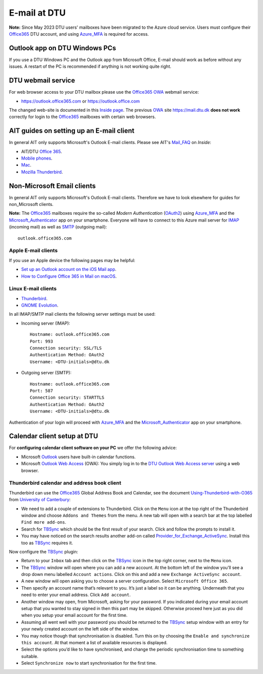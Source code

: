 .. _Email:

=========================
E-mail at DTU 
=========================

**Note:** Since May 2023 DTU users' mailboxes have been migrated to the Azure cloud service.
Users must configure their Office365_ DTU account, and using Azure_MFA_ is required for access.

.. _Office365: https://en.wikipedia.org/wiki/Microsoft_365
.. _Azure_MFA: https://learn.microsoft.com/en-us/azure/active-directory/authentication/concept-mfa-howitworks

Outlook app on DTU Windows PCs
==================================

If you use a DTU Windows PC and the Outlook app from Microsoft Office,
E-mail should work as before without any issues.
A restart of the PC is recommended if anything is not working quite right.

DTU webmail service
==========================

For web browser access to your DTU mailbox please use the Office365_ OWA_ webmail service:

* https://outlook.office365.com or https://outlook.office.com

The changed web-site is documented in this `Inside page <https://www.inside.dtu.dk/en/medarbejder/it-og-telefoni/it-support-og-kontakt/guides/adgang-til-webmail>`_.
The previous OWA_ site https://mail.dtu.dk **does not work** correctly for login to the Office365_ mailboxes with certain web browsers.

.. _OWA: https://www.microsoft.com/en-us/microsoft-365/outlook/web-email-login-for-outlook

AIT guides on setting up an E-mail client
==============================================

In general AIT only supports Microsoft's Outlook E-mail clients.
Please see AIT's Mail_FAQ_ on *Inside*:

* AIT/DTU `Office 365 <https://www.inside.dtu.dk/da/medarbejder/it-og-telefoni/it-support-og-kontakt/guides/software/office365>`_.
* `Mobile phones <https://www.inside.dtu.dk/en/medarbejder/it-og-telefoni/it-support-og-kontakt/it-systemer-og-vaerktoejer/it-systemer-ait/email/faq/mobil>`_.
* `Mac <https://www.inside.dtu.dk/en/medarbejder/it-og-telefoni/it-support-og-kontakt/it-systemer-og-vaerktoejer/it-systemer-ait/email/faq/mac>`_.
* `Mozilla Thunderbird <https://www.inside.dtu.dk/en/medarbejder/it-og-telefoni/it-support-og-kontakt/it-systemer-og-vaerktoejer/it-systemer-ait/email/faq/thunderbird>`_.

.. _Mail_FAQ: https://www.inside.dtu.dk/en/medarbejder/it-og-telefoni/it-support-og-kontakt/it-systemer-og-vaerktoejer/it-systemer-ait/email/faq

Non-Microsoft Email clients
================================

In general AIT only supports Microsoft's Outlook E-mail clients.
Therefore we have to look elsewhere for guides for non_Microsoft clients.

**Note:** The Office365_ mailboxes require the so-called *Modern Authentication* (OAuth2_) using Azure_MFA_ and the Microsoft_Authenticator_ app on your smartphone.
Everyone will have to connect to this Azure mail server for IMAP_ (incoming mail) as well as SMTP_ (outgoing mail)::

  outlook.office365.com

.. _OAuth2: https://en.wikipedia.org/wiki/OAuth
.. _Microsoft_Authenticator: https://www.microsoft.com/en-us/security/mobile-authenticator-app
.. _IMAP: https://en.wikipedia.org/wiki/Internet_Message_Access_Protocol
.. _SMTP: https://en.wikipedia.org/wiki/Simple_Mail_Transfer_Protocol

Apple E-mail clients
-----------------------------

If you use an Apple device the following pages may be helpful:

* `Set up an Outlook account on the iOS Mail app <https://support.microsoft.com/en-us/office/set-up-an-outlook-account-on-the-ios-mail-app-7e5b180f-bc8f-45cc-8da1-5cefc1e633d1>`_.

* `How to Configure Office 365 in Mail on macOS <https://wikis.utexas.edu/display/cnsoitpublic/How+to+Configure+Office+365+in+Mail+on+macOS>`_.


Linux E-mail clients
-----------------------------

* `Thunderbird <https://kb.wisc.edu/helpdesk/page.php?id=102005>`_.
* `GNOME Evolution <https://oit.duke.edu/help/articles/kb0032012>`_.

In all IMAP/SMTP mail clients the following server settings must be used:

* Incoming server (IMAP)::

    Hostname: outlook.office365.com
    Port: 993
    Connection security: SSL/TLS
    Authentication Method: OAuth2
    Username: <DTU-initials>@dtu.dk

* Outgoing server (SMTP)::

    Hostname: outlook.office365.com
    Port: 587
    Connection security: STARTTLS
    Authentication Method: OAuth2
    Username: <DTU-initials>@dtu.dk

Authentication of your login will proceed with Azure_MFA_ and the Microsoft_Authenticator_ app on your smartphone.

Calendar client setup at DTU
==================================

For **configuring calendar client software on your PC** we offer the following advice:

* Microsoft `Outlook <http://en.wikipedia.org/wiki/Microsoft_Outlook>`_ users have built-in calendar functions.
* Microsoft `Outlook Web Access <http://en.wikipedia.org/wiki/Outlook_Web_App>`_ (OWA): You simply log in to the `DTU Outlook Web Access server <https://mail.win.dtu.dk/>`_ using a web browser.

Thunderbird calendar and address book client
------------------------------------------------

Thunderbird can use the Office365_ Global Address Book and Calendar,
see the document Using-Thunderbird-with-O365_ from `University of Canterbury <https://www.canterbury.ac.nz>`_:

* We need to add a couple of extensions to Thunderbird.
  Click on the ``Menu`` icon at the top right of the Thunderbird window and choose ``Addons and Themes`` from the menu.
  A new tab will open with a search bar at the top labelled ``Find more add-ons``.
* Search for TBSync_ which should be the first result of your search. Click and follow the prompts to install it.
* You may have noticed on the search results another add-on called Provider_for_Exchange_ActiveSync_.
  Install this too as TBSync_ requires it.

Now configure the TBSync_ plugin:

* Return to your ``Inbox`` tab and then click on the TBSync_ icon in the top right corner, next to the ``Menu`` icon.
* The TBSync_ window will open where you can add a new account.
  At the bottom left of the window you’ll see a drop down menu labelled ``Account actions``.
  Click on this and add a new ``Exchange ActiveSync account``.
* A new window will open asking you to choose a server configuration.
  Select ``Microsoft Office 365``.
* Then specify an account name that’s relevant to you.
  It’s just a label so it can be anything.
  Underneath that you need to enter your email address.
  Click ``Add account``.
* Another window may open, from Microsoft, asking for your password.
  If you indicated during your email account setup that you wanted to stay signed in then this part may be skipped.
  Otherwise proceed here just as you did when you setup your email account for the first time.
* Assuming all went well with your password you should be returned to the TBSync_ setup window with an entry for your newly created account on the left side of the window.
* You may notice though that synchronisation is disabled.
  Turn this on by choosing the ``Enable and synchronize this account``.
  At that moment a list of available resources is displayed.
* Select the options you’d like to have synchronised, and change the periodic synchronisation time to something suitable.
* Select ``Synchronize now`` to start synchronisation for the first time.

.. _Using-Thunderbird-with-O365: https://www.canterbury.ac.nz/media/documents/its/Using-Thunderbird-with-O365.pdf
.. _TBSync: https://addons.thunderbird.net/en-us/thunderbird/addon/tbsync/
.. _Provider_for_Exchange_ActiveSync: https://github.com/jobisoft/EAS-4-TbSync/
